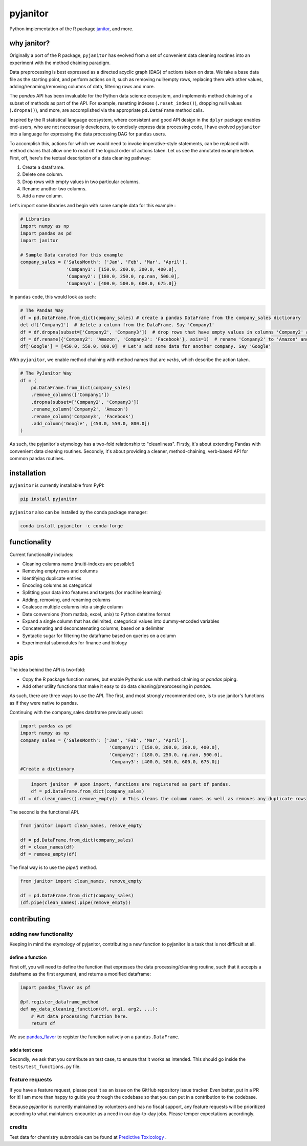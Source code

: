 pyjanitor
=========

.. image:: https://travis-ci.org/ericmjl/pyjanitor.svg?branch=master
    :target: https://travis-ci.org/ericmjl/pyjanitor

Python implementation of the R package `janitor`_, and more.

.. _janitor: https://github.com/sfirke/janitor

why janitor?
------------

Originally a port of the R package, ``pyjanitor`` has evolved from a set of convenient data cleaning routines into an experiment with the method chaining paradigm.

Data preprocessing is best expressed as a directed acyclic graph (DAG) of actions taken on data. We take a base data file as the starting point, and perform actions on it, such as removing null/empty rows, replacing them with other values, adding/renaming/removing columns of data, filtering rows and more.

The `pandas` API has been invaluable for the Python data science ecosystem, and implements method chaining of a subset of methods as part of the API. For example, resetting indexes (``.reset_index()``), dropping null values (``.dropna()``), and more, are accomplished via the appropriate ``pd.DataFrame`` method calls.

Inspired by the R statistical language ecosystem, where consistent and good API design in the ``dplyr`` package enables end-users, who are not necessarily developers, to concisely express data processing code, I have evolved ``pyjanitor`` into a language for expressing the data processing DAG for ``pandas`` users.

To accomplish this, actions for which we would need to invoke imperative-style statements, can be replaced with method chains that allow one to read off the logical order of actions taken. Let us see the annotated example below. First, off, here's the textual description of a data cleaning pathway:

1. Create a dataframe.
2. Delete one column.
3. Drop rows with empty values in two particular columns.
4. Rename another two columns.
5. Add a new column.

Let's import some libraries and begin with some sample data for this example :

.. code-block:: python

    # Libraries
    import numpy as np
    import pandas as pd
    import janitor

    # Sample Data curated for this example
    company_sales = {'SalesMonth': ['Jan', 'Feb', 'Mar', 'April'],
                     'Company1': [150.0, 200.0, 300.0, 400.0],
                     'Company2': [180.0, 250.0, np.nan, 500.0],
                     'Company3': [400.0, 500.0, 600.0, 675.0]}

In ``pandas`` code, this would look as such:

.. code-block:: python

    # The Pandas Way
    df = pd.DataFrame.from_dict(company_sales) # create a pandas DataFrame from the company_sales dictionary
    del df['Company1']  # delete a column from the DataFrame. Say 'Company1'
    df = df.dropna(subset=['Company2', 'Company3'])  # drop rows that have empty values in columns 'Company2' and 'Company3'
    df = df.rename({'Company2': 'Amazon', 'Company3': 'Facebook'}, axis=1)  # rename 'Company2' to 'Amazon' and 'Company3' to 'Facebook'
    df['Google'] = [450.0, 550.0, 800.0]  # Let's add some data for another company. Say 'Google'

With ``pyjanitor``, we enable method chaining with method names that are *verbs*, which describe the action taken.

.. code-block:: python

    # The PyJanitor Way
    df = (
        pd.DataFrame.from_dict(company_sales)
        .remove_columns(['Company1'])
        .dropna(subset=['Company2', 'Company3'])
        .rename_column('Company2', 'Amazon')
        .rename_column('Company3', 'Facebook')
        .add_column('Google', [450.0, 550.0, 800.0])
    )

As such, the pyjanitor's etymology has a two-fold relationship to "cleanliness". Firstly, it's about extending Pandas with convenient data cleaning routines. Secondly, it's about providing a cleaner, method-chaining, verb-based API for common pandas routines.


installation
------------

``pyjanitor`` is currently installable from PyPI:

.. code-block:: bash

    pip install pyjanitor


``pyjanitor`` also can be installed by the conda package manager:

.. code-block:: bash

    conda install pyjanitor -c conda-forge

functionality
-------------

Current functionality includes:

- Cleaning columns name (multi-indexes are possible!)
- Removing empty rows and columns
- Identifying duplicate entries
- Encoding columns as categorical
- Splitting your data into features and targets (for machine learning)
- Adding, removing, and renaming columns
- Coalesce multiple columns into a single column
- Date conversions (from matlab, excel, unix) to Python datetime format
- Expand a single column that has delimited, categorical values into dummy-encoded variables
- Concatenating and deconcatenating columns, based on a delimiter
- Syntactic sugar for filtering the dataframe based on queries on a column
- Experimental submodules for finance and biology

apis
----

The idea behind the API is two-fold:

- Copy the R package function names, but enable Pythonic use with method chaining or `pandas` piping.
- Add other utility functions that make it easy to do data cleaning/preprocessing in `pandas`.

As such, there are three ways to use the API. The first, and most strongly recommended one, is to use janitor's functions as if they were native to pandas.

Continuing with the company_sales dataframe previously used:

.. code-block:: python

	import pandas as pd
	import numpy as np
	company_sales = {'SalesMonth': ['Jan', 'Feb', 'Mar', 'April'],
					 'Company1': [150.0, 200.0, 300.0, 400.0],
					 'Company2': [180.0, 250.0, np.nan, 500.0],
					 'Company3': [400.0, 500.0, 600.0, 675.0]}
	#Create a dictionary
	
.. code-block:: python
	
	import janitor  # upon import, functions are registered as part of pandas.
	df = pd.DataFrame.from_dict(company_sales)
    df = df.clean_names().remove_empty()  # This cleans the column names as well as removes any duplicate rows

The second is the functional API.

.. code-block:: python

    from janitor import clean_names, remove_empty
    
    df = pd.DataFrame.from_dict(company_sales)
    df = clean_names(df)
    df = remove_empty(df)

The final way is to use the `pipe()` method.

.. code-block:: python

  from janitor import clean_names, remove_empty
  
  df = pd.DataFrame.from_dict(company_sales)
  (df.pipe(clean_names).pipe(remove_empty))

contributing
------------

adding new functionality
~~~~~~~~~~~~~~~~~~~~~~~~

Keeping in mind the etymology of pyjanitor, contributing a new function to pyjanitor is a task that is not difficult at all.

define a function
^^^^^^^^^^^^^^^^^

First off, you will need to define the function that expresses the data processing/cleaning routine, such that it accepts a dataframe as the first argument, and returns a modified dataframe:

.. code-block:: python

    import pandas_flavor as pf

    @pf.register_dataframe_method
    def my_data_cleaning_function(df, arg1, arg2, ...):
        # Put data processing function here.
        return df

We use `pandas_flavor`_ to register the function natively on a ``pandas.DataFrame``.

.. _pandas_flavor: https://github.com/Zsailer/pandas_flavor

add a test case
^^^^^^^^^^^^^^^

Secondly, we ask that you contribute an test case, to ensure that it works as intended. This should go inside the ``tests/test_functions.py`` file.

feature requests
~~~~~~~~~~~~~~~~

If you have a feature request, please post it as an issue on the GitHub repository issue tracker. Even better, put in a PR for it! I am more than happy to guide you through the codebase so that you can put in a contribution to the codebase.

Because `pyjanitor` is currently maintained by volunteers and has no fiscal support, any feature requests will be prioritized according to what maintainers encounter as a need in our day-to-day jobs. Please temper expectations accordingly.

credits
~~~~~~~

Test data for chemistry submodule can be found at `Predictive Toxicology`__ .

.. _predtox: https://www.predictive-toxicology.org/data/ntp/corrected_smiles.txt

__ predtox_
